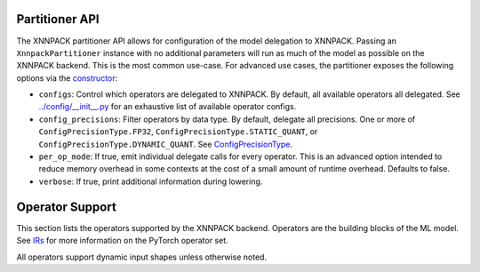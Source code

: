 ===============
Partitioner API
===============

The XNNPACK partitioner API allows for configuration of the model delegation to XNNPACK. Passing an ``XnnpackPartitioner`` instance with no additional parameters will run as much of the model as possible on the XNNPACK backend. This is the most common use-case. For advanced use cases, the partitioner exposes the following options via the `constructor <https://github.com/pytorch/executorch/blob/release/0.6/backends/xnnpack/partition/xnnpack_partitioner.py#L31>`_:

- ``configs``: Control which operators are delegated to XNNPACK. By default, all available operators all delegated. See `../config/__init__.py <https://github.com/pytorch/executorch/blob/release/0.6/backends/xnnpack/partition/config/__init__.py#L66>`_ for an exhaustive list of available operator configs.
- ``config_precisions``: Filter operators by data type. By default, delegate all precisions. One or more of ``ConfigPrecisionType.FP32``, ``ConfigPrecisionType.STATIC_QUANT``, or ``ConfigPrecisionType.DYNAMIC_QUANT``. See `ConfigPrecisionType <https://github.com/pytorch/executorch/blob/release/0.6/backends/xnnpack/partition/config/xnnpack_config.py#L24>`_.
- ``per_op_mode``: If true, emit individual delegate calls for every operator. This is an advanced option intended to reduce memory overhead in some contexts at the cost of a small amount of runtime overhead. Defaults to false.
- ``verbose``: If true, print additional information during lowering.

================
Operator Support
================

This section lists the operators supported by the XNNPACK backend. Operators are the building blocks of the ML model. See `IRs <https://docs.pytorch.org/docs/stable/torch.compiler_ir.html>`_ for more information on the PyTorch operator set.

All operators support dynamic input shapes unless otherwise noted.

.. csv-table:: Operator Support
   :file: op-support.csv
   :header-rows: 1
   :widths: 20 15 30 30
   :align: center
